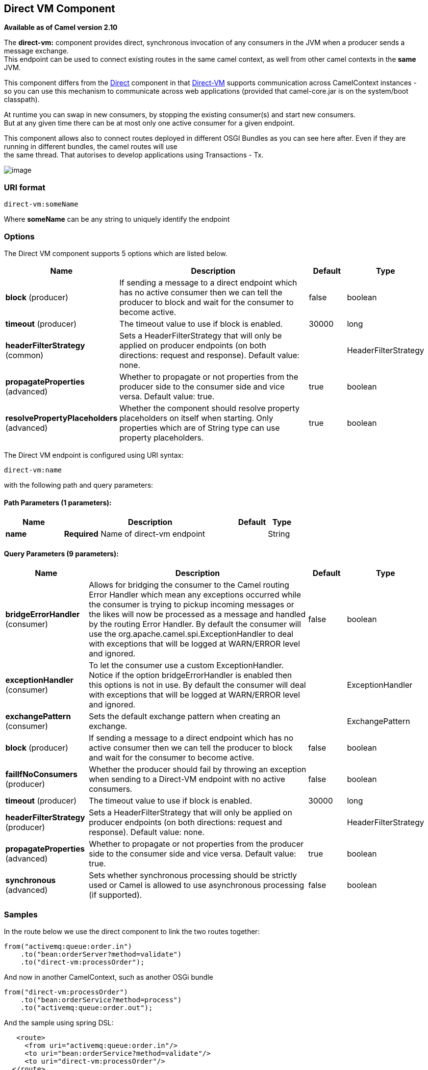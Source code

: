 ## Direct VM Component

*Available as of Camel version 2.10*

The *direct-vm:* component provides direct, synchronous invocation of
any consumers in the JVM when a producer sends a message exchange. +
 This endpoint can be used to connect existing routes in the same camel
context, as well from other camel contexts in the *same* JVM.

This component differs from the link:direct.html[Direct] component in
that link:direct-vm.html[Direct-VM] supports communication across
CamelContext instances - so you can use this mechanism to communicate
across web applications (provided that camel-core.jar is on the
system/boot classpath).

At runtime you can swap in new consumers, by stopping the existing
consumer(s) and start new consumers. +
 But at any given time there can be at most only one active consumer for
a given endpoint.

This component allows also to connect routes deployed in different OSGI
Bundles as you can see here after. Even if they are running in different
bundles, the camel routes will use +
 the same thread. That autorises to develop applications using
Transactions - Tx.

image:direct-vm.data/camel-direct-vm.png[image]

### URI format

[source,java]
------------------
direct-vm:someName
------------------

Where *someName* can be any string to uniquely identify the endpoint

### Options



// component options: START
The Direct VM component supports 5 options which are listed below.



[width="100%",cols="2,6,1,1",options="header"]
|=======================================================================
| Name | Description | Default | Type
| **block** (producer) | If sending a message to a direct endpoint which has no active consumer then we can tell the producer to block and wait for the consumer to become active. | false  | boolean
| **timeout** (producer) | The timeout value to use if block is enabled. | 30000  | long
| **headerFilterStrategy** (common) | Sets a HeaderFilterStrategy that will only be applied on producer endpoints (on both directions: request and response). Default value: none. |   | HeaderFilterStrategy
| **propagateProperties** (advanced) | Whether to propagate or not properties from the producer side to the consumer side and vice versa. Default value: true. | true  | boolean
| **resolvePropertyPlaceholders** (advanced) | Whether the component should resolve property placeholders on itself when starting. Only properties which are of String type can use property placeholders. | true  | boolean
|=======================================================================
// component options: END




// endpoint options: START
The Direct VM endpoint is configured using URI syntax:

    direct-vm:name

with the following path and query parameters:

#### Path Parameters (1 parameters):

[width="100%",cols="2,6,1,1",options="header"]
|=======================================================================
| Name | Description | Default | Type
| **name** | *Required* Name of direct-vm endpoint |  | String
|=======================================================================

#### Query Parameters (9 parameters):

[width="100%",cols="2,6,1,1",options="header"]
|=======================================================================
| Name | Description | Default | Type
| **bridgeErrorHandler** (consumer) | Allows for bridging the consumer to the Camel routing Error Handler which mean any exceptions occurred while the consumer is trying to pickup incoming messages or the likes will now be processed as a message and handled by the routing Error Handler. By default the consumer will use the org.apache.camel.spi.ExceptionHandler to deal with exceptions that will be logged at WARN/ERROR level and ignored. | false | boolean
| **exceptionHandler** (consumer) | To let the consumer use a custom ExceptionHandler. Notice if the option bridgeErrorHandler is enabled then this options is not in use. By default the consumer will deal with exceptions that will be logged at WARN/ERROR level and ignored. |  | ExceptionHandler
| **exchangePattern** (consumer) | Sets the default exchange pattern when creating an exchange. |  | ExchangePattern
| **block** (producer) | If sending a message to a direct endpoint which has no active consumer then we can tell the producer to block and wait for the consumer to become active. | false | boolean
| **failIfNoConsumers** (producer) | Whether the producer should fail by throwing an exception when sending to a Direct-VM endpoint with no active consumers. | false | boolean
| **timeout** (producer) | The timeout value to use if block is enabled. | 30000 | long
| **headerFilterStrategy** (producer) | Sets a HeaderFilterStrategy that will only be applied on producer endpoints (on both directions: request and response). Default value: none. |  | HeaderFilterStrategy
| **propagateProperties** (advanced) | Whether to propagate or not properties from the producer side to the consumer side and vice versa. Default value: true. | true | boolean
| **synchronous** (advanced) | Sets whether synchronous processing should be strictly used or Camel is allowed to use asynchronous processing (if supported). | false | boolean
|=======================================================================
// endpoint options: END


### Samples

In the route below we use the direct component to link the two routes
together:

[source,java]
-------------------------------------------
from("activemq:queue:order.in")
    .to("bean:orderServer?method=validate")
    .to("direct-vm:processOrder");
-------------------------------------------

And now in another CamelContext, such as another OSGi bundle

[source,java]
-------------------------------------------
from("direct-vm:processOrder")
    .to("bean:orderService?method=process")
    .to("activemq:queue:order.out");
-------------------------------------------

And the sample using spring DSL:

[source,xml]
--------------------------------------------------
   <route>
     <from uri="activemq:queue:order.in"/>
     <to uri="bean:orderService?method=validate"/>
     <to uri="direct-vm:processOrder"/>
  </route>

  <route>
     <from uri="direct-vm:processOrder"/>
     <to uri="bean:orderService?method=process"/>
     <to uri="activemq:queue:order.out"/>
  </route>    
--------------------------------------------------

### See Also

* link:configuring-camel.html[Configuring Camel]
* link:component.html[Component]
* link:endpoint.html[Endpoint]
* link:getting-started.html[Getting Started]

* link:direct.html[Direct]
* link:seda.html[SEDA]
* link:vm.html[VM]
